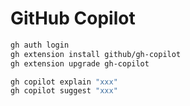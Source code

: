 * GitHub Copilot
:PROPERTIES:
:CUSTOM_ID: github-copilot
:END:
#+begin_src sh
gh auth login
gh extension install github/gh-copilot
gh extension upgrade gh-copilot
#+end_src

#+begin_src sh
gh copilot explain "xxx"
gh copilot suggest "xxx"
#+end_src
